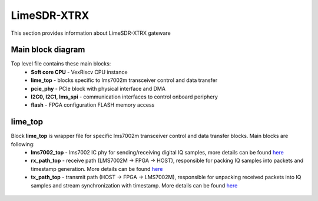 LimeSDR-XTRX
====================

This section provides information about LimeSDR-XTRX gateware


Main block diagram
------------------

Top level file contains these main blocks:
    - **Soft core CPU** - VexRiscv CPU instance
    - **lime_top** - blocks specific to lms7002m transceiver control and data transfer
    - **pcie_phy** - PCIe block with physical interface and DMA
    - **I2C0, I2C1, lms_spi** - communication interfaces to control onboard periphery
    - **flash** - FPGA configuration FLASH memory access

.. figure:: limesdr-xtrx/images/main_block_diagram.svg
  :width: 1000

lime_top
--------


Block **lime_top** is wrapper file for specific lms7002m transceiver control and data transfer blocks. Main blocks are following:
    - **lms7002_top** - lms7002 IC phy for sending/receiving digital IQ samples, more details can be found `here <https://github.com/myriadrf/LimeDFB/tree/main/lms7002>`_
    - **rx_path_top** - receive path (LMS7002M -> FPGA -> HOST), responsible for packing IQ samples into packets and timestamp generation. More details can be found `here <https://github.com/myriadrf/LimeDFB/tree/develop/rx_path_top>`_
    - **tx_path_top** - transmit path (HOST -> FPGA -> LMS7002M), responsible for unpacking received packets into IQ samples and stream synchronization with timestamp. More details can be found `here <https://github.com/myriadrf/LimeDFB/tree/develop/tx_path_top>`_

.. figure:: limesdr-xtrx/images/limetop_block_diagram.svg
  :width: 1000